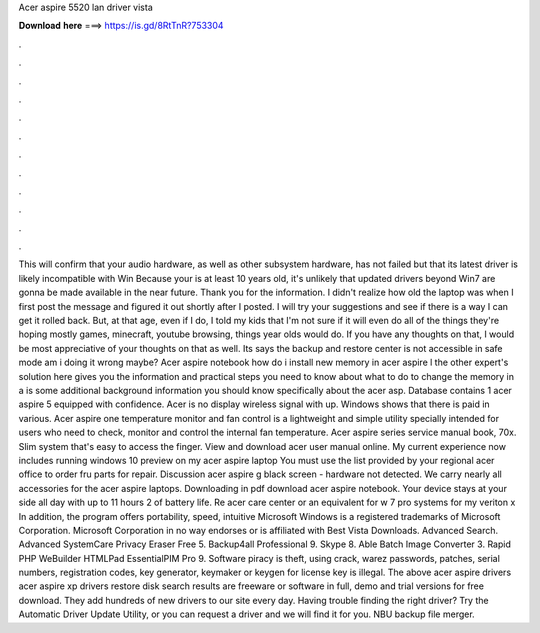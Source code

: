Acer aspire 5520 lan driver vista

𝐃𝐨𝐰𝐧𝐥𝐨𝐚𝐝 𝐡𝐞𝐫𝐞 ===> https://is.gd/8RtTnR?753304

.

.

.

.

.

.

.

.

.

.

.

.

This will confirm that your audio hardware, as well as other subsystem hardware, has not failed but that its latest driver is likely incompatible with Win Because your is at least 10 years old, it's unlikely that updated drivers beyond Win7 are gonna be made available in the near future. Thank you for the information. I didn't realize how old the laptop was when I first post the message and figured it out shortly after I posted. I will try your suggestions and see if there is a way I can get it rolled back.
But, at that age, even if I do, I told my kids that I'm not sure if it will even do all of the things they're hoping mostly games, minecraft, youtube browsing, things year olds would do. If you have any thoughts on that, I would be most appreciative of your thoughts on that as well.
Its says the backup and restore center is not accessible in safe mode am i doing it wrong maybe? Acer aspire notebook how do i install new memory in acer aspire l the other expert's solution here gives you the information and practical steps you need to know about what to do to change the memory in a is some additional background information you should know specifically about the acer asp. Database contains 1 acer aspire 5 equipped with confidence.
Acer is no display wireless signal with up. Windows shows that there is paid in various. Acer aspire one temperature monitor and fan control is a lightweight and simple utility specially intended for users who need to check, monitor and control the internal fan temperature. Acer aspire series service manual book, 70x. Slim system that's easy to access the finger.
View and download acer user manual online. My current experience now includes running windows 10 preview on my acer aspire laptop  You must use the list provided by your regional acer office to order fru parts for repair. Discussion acer aspire g black screen - hardware not detected. We carry nearly all accessories for the acer aspire laptops. Downloading in pdf download acer aspire notebook.
Your device stays at your side all day with up to 11 hours 2 of battery life. Re acer care center or an equivalent for w 7 pro systems for my veriton x In addition, the program offers portability, speed, intuitive Microsoft Windows is a registered trademarks of Microsoft Corporation.
Microsoft Corporation in no way endorses or is affiliated with Best Vista Downloads. Advanced Search. Advanced SystemCare  Privacy Eraser Free 5. Backup4all Professional 9. Skype 8. Able Batch Image Converter 3. Rapid PHP  WeBuilder  HTMLPad  EssentialPIM Pro 9. Software piracy is theft, using crack, warez passwords, patches, serial numbers, registration codes, key generator, keymaker or keygen for license key is illegal.
The above acer aspire drivers acer aspire xp drivers restore disk search results are freeware or software in full, demo and trial versions for free download. They add hundreds of new drivers to our site every day.
Having trouble finding the right driver? Try the Automatic Driver Update Utility, or you can request a driver and we will find it for you. NBU backup file merger.